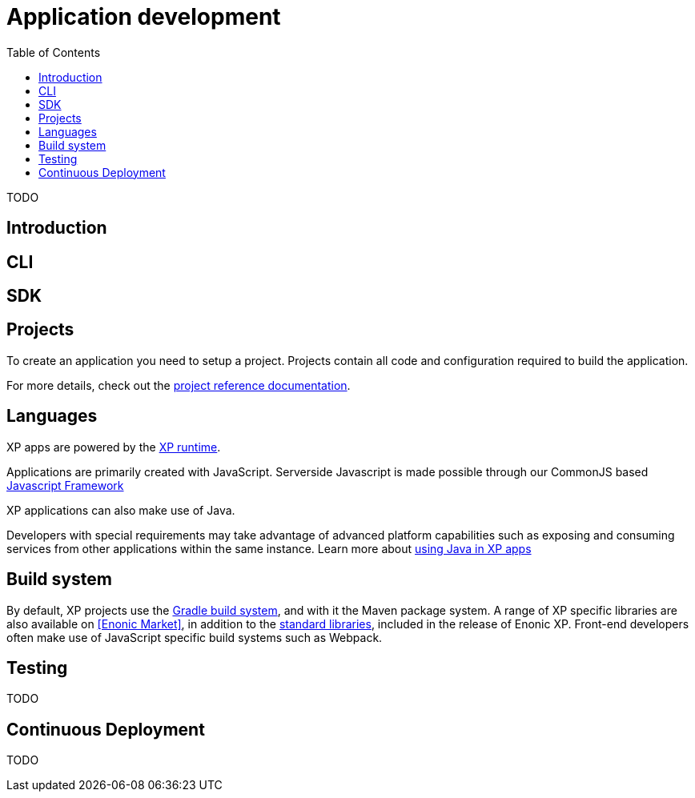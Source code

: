 = Application development
:toc: right
:imagesdir: images

TODO

== Introduction


== CLI


== SDK


== Projects

To create an application you need to setup a project.
Projects contain all code and configuration required to build the application.

For more details, check out the <<../reference/projects/index#,project reference documentation>>.

== Languages

XP apps are powered by the <<../runtime/index#,XP runtime>>.

Applications are primarily created with JavaScript.
Serverside Javascript is made possible through our CommonJS based <<javascript#,Javascript Framework>>

XP applications can also make use of Java.

Developers with special requirements may take advantage of advanced platform capabilities such as exposing and consuming services from other applications within the same instance.
Learn more about <<java#,using Java in XP apps>>


== Build system

By default, XP projects use the https://gradle.org[Gradle build system], and with it the Maven package system.
A range of XP specific libraries are also available on <<Enonic Market>>, in addition to the <<../api/index#,standard libraries>>, included in the release of Enonic XP.
Front-end developers often make use of JavaScript specific build systems such as Webpack.


== Testing

TODO

== Continuous Deployment

TODO
